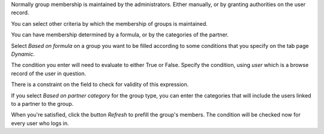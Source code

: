 Normally group membership is maintained by the administrators. Either manually,
or by granting authorities on the user record.

You can select other criteria by which the membership of groups is maintained.

You can have membership determined by a formula, or by the categories of the
partner.

Select `Based on formula` on a group you want to be filled according to
some conditions that you specify on the tab page `Dynamic`.

The condition you enter will need to evaluate to either True or False.
Specify the condition, using `user` which is a browse record of the user in
question.

There is a constraint on the field to check for validity of this expression.

If you select `Based on partner category` for the group type, you can enter
the categories that will include the users linked to a partner to the group.

When you're satisfied, click the button `Refresh` to prefill the group's
members. The condition will be checked now for every user who logs in.
